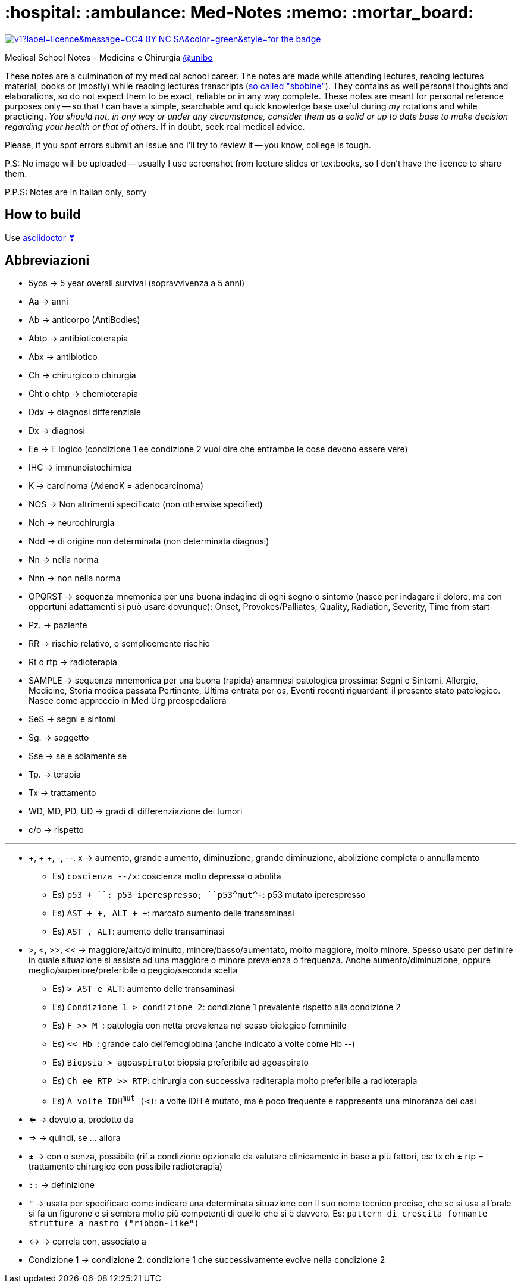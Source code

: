 = :hospital: :ambulance: Med-Notes :memo: :mortar_board:

image:https://img.shields.io/static/v1?label=licence&message=CC4-BY-NC-SA&color=green&style=for-the-badge[link=https://creativecommons.org/licenses/by-nc-sa/4.0/]

====
Medical School Notes - Medicina e Chirurgia https://corsi.unibo.it/magistralecu/MedicinaChirurgia/[@unibo]
====

These notes are a culmination of my medical school career. The notes are made while attending lectures, reading lectures material, books or (mostly) while reading lectures transcripts (https://www.futurimedici.com/index.php?option=com_kunena&view=topic&catid=5&id=21391&Itemid=1925[so called "sbobine"]). They contains as well personal thoughts and elaborations, so do not expect them to be exact, reliable or in any way complete. These notes are meant for personal reference purposes only -- so that _I_ can have a simple, searchable and quick knowledge base useful during _my_ rotations and while practicing. __You should not, in any way or under any circumstance, consider them as a solid or up to date base to make decision regarding your health or that of others__. If in doubt, seek real medical advice.

Please, if you spot errors submit an issue and I'll try to review it -- you know, college is tough.

P.S: No image will be uploaded -- usually I use screenshot from lecture slides or textbooks, so I don't have the licence to share them.

P.P.S: Notes are in Italian only, sorry

== How to build
Use https://asciidoctor.org/[asciidoctor ❣] 

////
# How to build
1. Install ``pandoc``, ``pandoc-citeproc``, [``mermaid-filter``](https://github.com/raghur/mermaid-filter), ``make``

2. In ``med.tex``, comment out the the first ``\input`` (personal latex settings)
3. In the relevant Makefile, update the ``--csl`` option to set your csl file (or delete it to have citation in standard parenthetical format)
3. cd in the first level folder && ``make all``

<!-- [``pandoc-mermaid-filter``](https://github.com/timofurrer/pandoc-mermaid-filter), ``make`` -->
////

== Abbreviazioni
* 5yos → 5 year overall survival (sopravvivenza a 5 anni)
* Aa → anni
* Ab → anticorpo (AntiBodies)
* Abtp → antibioticoterapia
* Abx → antibiotico
* Ch → chirurgico o chirurgia
* Cht o chtp → chemioterapia
* Ddx → diagnosi differenziale
* Dx → diagnosi
* Ee → E logico (condizione 1 ee condizione 2 vuol dire che entrambe le cose devono essere vere)
* IHC → immunoistochimica
* K → carcinoma (AdenoK = adenocarcinoma)
* NOS → Non altrimenti specificato (non otherwise specified)
* Nch → neurochirurgia
* Ndd → di origine non determinata (non determinata diagnosi)
* Nn → nella norma
* Nnn → non nella norma
* OPQRST → sequenza mnemonica per una buona indagine di ogni segno o sintomo (nasce per indagare il dolore, ma con opportuni adattamenti si può usare dovunque): Onset, Provokes/Palliates, Quality, Radiation, Severity, Time from start
* Pz. → paziente
* RR → rischio relativo, o semplicemente rischio
* Rt o rtp → radioterapia
* SAMPLE → sequenza mnemonica per una buona (rapida) anamnesi patologica prossima: Segni e Sintomi, Allergie, Medicine, Storia medica passata Pertinente, Ultima entrata per os, Eventi recenti riguardanti il presente stato patologico. Nasce come approccio in Med Urg preospedaliera
* SeS → segni e sintomi
* Sg. → soggetto
* Sse → se e solamente se
* Tp. → terapia
* Tx → trattamento
* WD, MD, PD, UD → gradi di differenziazione dei tumori
* c/o → rispetto

''''

* +, + +, -, --, x → aumento, grande aumento, diminuzione, grande diminuzione, abolizione completa o annullamento
	** Es) ``coscienza --/x``:  coscienza molto depressa o abolita
	** Es) ``p53 + +``: p53 iperespresso; ``p53^mut^++``: p53 mutato iperespresso
	** Es) ``AST + +, ALT + +``: marcato aumento delle transaminasi
	** Es) ``AST +, ALT+``: aumento delle transaminasi
* >, <, >>, << → maggiore/alto/diminuito, minore/basso/aumentato, molto maggiore, molto minore. Spesso usato per definire in quale situazione si assiste ad una maggiore o minore prevalenza o frequenza. Anche aumento/diminuzione, oppure meglio/superiore/preferibile o peggio/seconda scelta
	** Es) ``> AST e ALT``: aumento delle transaminasi
	** Es) ``Condizione 1 > condizione 2``: condizione 1 prevalente rispetto alla condizione 2
	** Es) ``F >> M ``: patologia con netta prevalenza nel sesso biologico femminile
	** Es) ``<< Hb ``: grande calo dell'emoglobina (anche indicato a volte come Hb --)
	** Es) ``Biopsia > agoaspirato``: biopsia preferibile ad agoaspirato
	** Es) ``Ch ee RTP >> RTP``: chirurgia con successiva raditerapia molto preferibile a radioterapia
	** Es) ``A volte IDH^mut^ (<)``: a volte IDH è mutato, ma è poco frequente e rappresenta una minoranza dei casi
* ⇐ → dovuto a, prodotto da
* ⇒ → quindi, se ... allora
* ± → con o senza, possibile (rif a condizione opzionale da valutare clinicamente in base a più fattori, es: tx ch ± rtp = trattamento chirurgico con possibile radioterapia)
* ``::`` → definizione
* ``"`` → usata per specificare come indicare una determinata situazione con il suo nome tecnico preciso, che se si usa all'orale si fa un figurone e si sembra molto più competenti di quello che si è davvero. Es: ``pattern di crescita formante strutture a nastro ("ribbon-like")``
* ↔ → correla con, associato a
* Condizione 1 → condizione 2: condizione 1 che successivamente evolve nella condizione 2
